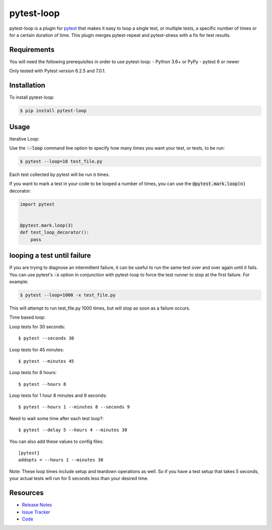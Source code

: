 pytest-loop
===================

pytest-loop is a plugin for `pytest <https://docs.pytest.org>`_ that makes it
easy to loop a single test, or multiple tests, a specific number of times or for a certain duration of time.
This plugin merges pytest-repeat and pytest-stress with a fix for test results.

.. image:: https://img.shields.io/badge/license-MPL%202.0-blue.svg
   :target: https://github.com/anogowski/pytest-loop/blob/master/LICENSE
   :alt: License
.. image:: https://img.shields.io/pypi/v/pytest-loop.svg
   :target: https://pypi.python.org/pypi/pytest-loop/
   :alt: PyPI
.. image:: https://img.shields.io/pypi/pyversions/pytest-loop.svg
   :target: https://pypi.org/project/pytest-loop/
   :alt: Python versions
.. image:: https://github.com/anogowski/pytest-loop/actions/workflows/test.yml/badge.svg
    :target: https://github.com/anogowski/pytest-cov/actions
    :alt: See Build Status on GitHub Actions
.. image:: https://img.shields.io/github/issues-raw/anogowski/pytest-loop.svg
   :target: https://github.com/anogowski/pytest-loop/issues
   :alt: Issues
.. image:: https://img.shields.io/requires/github/anogowski/pytest-loop.svg
   :target: https://requires.io/github/anogowski/pytest-loop/requirements/?branch=master
   :alt: Requirements

Requirements
------------

You will need the following prerequisites in order to use pytest-loop:
- Python 3.6+ or PyPy
- pytest 6 or newer

Only tested with Pytest version 6.2.5 and 7.0.1.

Installation
------------
To install pytest-loop:

.. code-block:: bash

  $ pip install pytest-loop

Usage
----------------

Iterative Loop:

Use the :code:`--loop` command line option to specify how many times you want
your test, or tests, to be run:

.. code-block:: bash

  $ pytest --loop=10 test_file.py

Each test collected by pytest will be run :code:`n` times.

If you want to mark a test in your code to be looped a number of times, you
can use the :code:`@pytest.mark.loop(n)` decorator:

.. code-block:: python

   import pytest


   @pytest.mark.loop(3)
   def test_loop_decorator():
       pass

looping a test until failure
------------------------------

If you are trying to diagnose an intermittent failure, it can be useful to run the same
test over and over again until it fails. You can use pytest's :code:`-x` option in
conjunction with pytest-loop to force the test runner to stop at the first failure.
For example:

.. code-block:: bash

  $ pytest --loop=1000 -x test_file.py

This will attempt to run test_file.py 1000 times, but will stop as soon as a failure
occurs.


Time based loop:

Loop tests for 30 seconds::

    $ pytest --seconds 30

Loop tests for 45 minutes::

    $ pytest --minutes 45

Loop tests for 8 hours::

    $ pytest --hours 8

Loop tests for 1 hour 8 minutes and 9 seconds::

    $ pytest --hours 1 --minutes 8 --seconds 9

Need to wait some time after each test loop?::

    $ pytest --delay 5 --hours 4 --minutes 30

You can also add these values to config files::

    [pytest]
    addopts = --hours 1 --minutes 30

Note: These loop times include setup and teardown operations as well. So if you have a test setup that takes 5
seconds, your actual tests will run for 5 seconds less than your desired time.


Resources
---------

- `Release Notes <https://github.com/anogowski/pytest-loop/blob/master/CHANGES.rst>`_
- `Issue Tracker <https://github.com/anogowski/pytest-loop/issues>`_
- `Code <https://github.com/anogowski/pytest-loop/>`_
